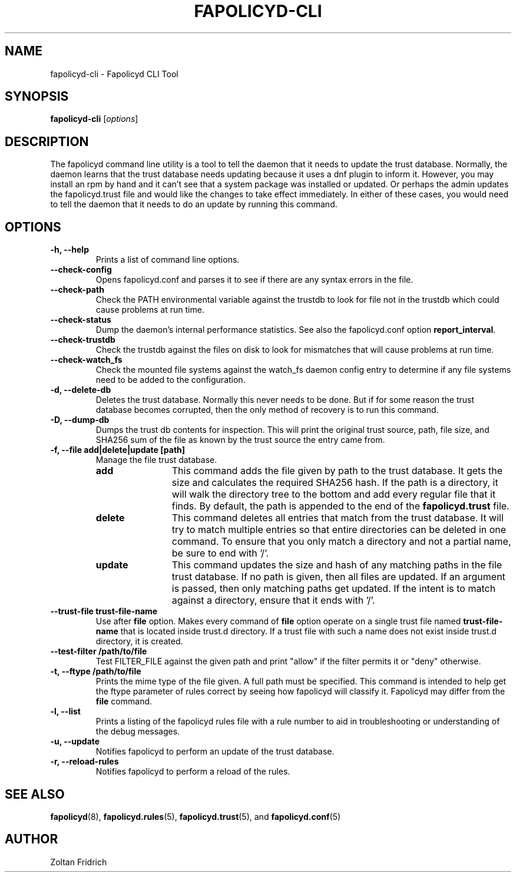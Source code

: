 .TH "FAPOLICYD-CLI" "8" "Dec 2021" "Red Hat" "System Administration Utilities"
.SH NAME
fapolicyd-cli \- Fapolicyd CLI Tool
.SH SYNOPSIS
\fBfapolicyd-cli\fP [\fIoptions\fP]
.SH DESCRIPTION
The fapolicyd command line utility is a tool to tell the daemon that it needs to update the trust database. Normally, the daemon learns that the trust database needs updating because it uses a dnf plugin to inform it. However, you may install an rpm by hand and it can't see that a system package was installed or updated. Or perhaps the admin updates the fapolicyd.trust file and would like the changes to take effect immediately. In either of these cases, you would need to tell the daemon that it needs to do an update by running this command.
.SH OPTIONS
.TP
.B \-h, \-\-help
Prints a list of command line options.
.TP
.B \-\-check-config
Opens fapolicyd.conf and parses it to see if there are any syntax errors in the file.
.TP
.B \-\-check-path
Check the PATH environmental variable against the trustdb to look for file not in the trustdb which could cause problems at run time.
.TP
.B \-\-check-status
Dump the daemon's internal performance statistics. See also the fapolicyd.conf option \fBreport_interval\fP.
.TP
.B \-\-check-trustdb
Check the trustdb against the files on disk to look for mismatches that will cause problems at run time.
.TP
.B \-\-check-watch_fs
Check the mounted file systems against the watch_fs daemon config entry to determine if any file systems need to be added to the configuration.
.TP
.B \-d, \-\-delete-db
Deletes the trust database. Normally this never needs to be done. But if for some reason the trust database becomes corrupted, then the only method of recovery is to run this command.
.TP
.B \-D, \-\-dump-db
Dumps the trust db contents for inspection. This will print the original trust source, path, file size, and SHA256 sum of the file as known by the trust source the entry came from.
.TP
.B \-f, \-\-file  add|delete|update [path]
Manage the file trust database.
.RS
.TP 12
.B add
This command adds the file given by path to the trust database. It gets the size and calculates the required SHA256 hash. If the path is a directory, it will walk the directory tree to the bottom and add every regular file that it finds. By default, the path is appended to the end of the \fBfapolicyd.trust\fP file.
.TP 12
.B delete
This command deletes all entries that match from the trust database. It will try to match multiple entries so that entire directories can be deleted in one command. To ensure that you only match a directory and not a partial name, be sure to end with '/'.
.TP 12
.B update
This command updates the size and hash of any matching paths in the file trust database. If no path is given, then all files are updated. If an argument is passed, then only matching paths get updated. If the intent is to match against a directory, ensure that it ends with '/'.
.RE
.TP
.B \-\-trust-file trust-file-name
Use after \fBfile\fP option. Makes every command of \fBfile\fP option operate on a single trust file named \fBtrust-file-name\fP that is located inside trust.d directory. If a trust file with such a name does not exist inside trust.d directory, it is created.
.TP
.B --test-filter /path/to/file
Test FILTER_FILE against the given path and print "allow" if the
filter permits it or "deny" otherwise.
.TP
.B \-t, \-\-ftype /path/to/file
Prints the mime type of the file given. A full path must be specified. This command is intended to help get the ftype parameter of rules correct by seeing how fapolicyd will classify it. Fapolicyd may differ from the \fBfile\fP command.
.TP
.B \-l, \-\-list
Prints a listing of the fapolicyd rules file with a rule number to aid in troubleshooting or understanding of the debug messages.
.TP
.B \-u, \-\-update
Notifies fapolicyd to perform an update of the trust database.
.TP
.B \-r, \-\-reload-rules
Notifies fapolicyd to perform a reload of the rules.
.SH "SEE ALSO"
.BR fapolicyd (8),
.BR fapolicyd.rules (5),
.BR fapolicyd.trust (5),
and
.BR fapolicyd.conf (5)

.SH AUTHOR
Zoltan Fridrich
